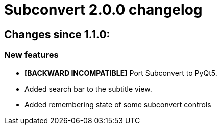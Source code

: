= Subconvert 2.0.0 changelog

== Changes since 1.1.0:

=== New features
* **[BACKWARD INCOMPATIBLE]** Port Subconvert to PyQt5.

* Added search bar to the subtitle view.

* Added remembering state of some subconvert controls

// vim: set tw=80 colorcolumn=81 :
